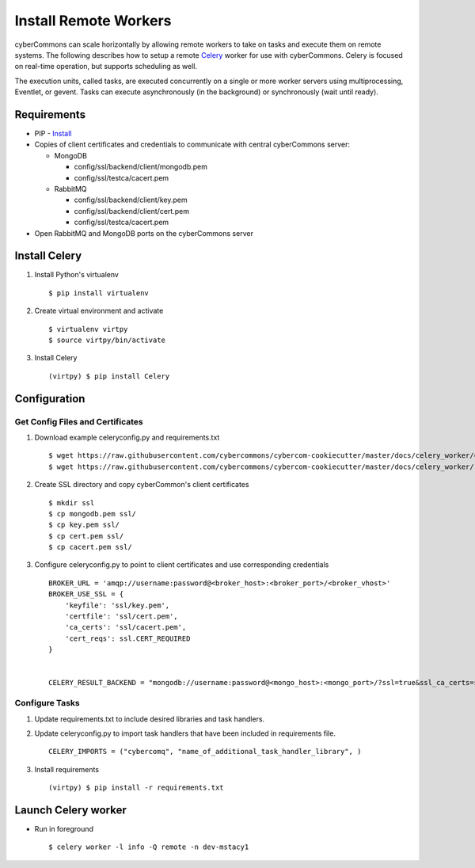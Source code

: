 Install Remote Workers
======================

cyberCommons can scale horizontally by allowing remote workers to take
on tasks and execute them on remote systems. The following describes how
to setup a remote `Celery <http://www.celeryproject.org/>`__ worker for
use with cyberCommons. Celery is focused on real-time operation, but
supports scheduling as well.

The execution units, called tasks, are executed concurrently on a single
or more worker servers using multiprocessing, Eventlet, or gevent. Tasks
can execute asynchronously (in the background) or synchronously (wait
until ready).

Requirements
~~~~~~~~~~~~

-  PIP -
   `Install <https://packaging.python.org/install_requirements_linux/#installing-pip-setuptools-wheel-with-linux-package-managers>`__
-  Copies of client certificates and credentials to communicate with central
   cyberCommons server:

   -  MongoDB

      -  config/ssl/backend/client/mongodb.pem
      -  config/ssl/testca/cacert.pem

   -  RabbitMQ

      -  config/ssl/backend/client/key.pem
      -  config/ssl/backend/client/cert.pem
      -  config/ssl/testca/cacert.pem

-  Open RabbitMQ and MongoDB ports on the cyberCommons server

Install Celery
~~~~~~~~~~~~~~

1. Install Python's virtualenv

   ::

       $ pip install virtualenv

2. Create virtual environment and activate

   ::

       $ virtualenv virtpy
       $ source virtpy/bin/activate

3. Install Celery

   ::

       (virtpy) $ pip install Celery

Configuration
~~~~~~~~~~~~~

Get Config Files and Certificates
^^^^^^^^^^^^^^^^^^^^^^^^^^^^^^^^^

1. Download example celeryconfig.py and requirements.txt

   ::

       $ wget https://raw.githubusercontent.com/cybercommons/cybercom-cookiecutter/master/docs/celery_worker/celeryconfig.py
       $ wget https://raw.githubusercontent.com/cybercommons/cybercom-cookiecutter/master/docs/celery_worker/requirements.txt

2. Create SSL directory and copy cyberCommon's client certificates

   ::

       $ mkdir ssl
       $ cp mongodb.pem ssl/
       $ cp key.pem ssl/
       $ cp cert.pem ssl/
       $ cp cacert.pem ssl/

3. Configure celeryconfig.py to point to client certificates and use
   corresponding credentials

   ::

       BROKER_URL = 'amqp://username:password@<broker_host>:<broker_port>/<broker_vhost>'
       BROKER_USE_SSL = {
           'keyfile': 'ssl/key.pem',
           'certfile': 'ssl/cert.pem',
           'ca_certs': 'ssl/cacert.pem',
           'cert_reqs': ssl.CERT_REQUIRED
       }


       CELERY_RESULT_BACKEND = "mongodb://username:password@<mongo_host>:<mongo_port>/?ssl=true&ssl_ca_certs=ssl/cacert.pem>&ssl_certfile=mongodb.pem>"

Configure Tasks
^^^^^^^^^^^^^^^

1. Update requirements.txt to include desired libraries and task
   handlers.
2. Update celeryconfig.py to import task handlers that have been
   included in requirements file.

   ::

       CELERY_IMPORTS = ("cybercomq", "name_of_additional_task_handler_library", )

3. Install requirements

   ::

       (virtpy) $ pip install -r requirements.txt

Launch Celery worker
~~~~~~~~~~~~~~~~~~~~

-  Run in foreground

   ::

       $ celery worker -l info -Q remote -n dev-mstacy1
